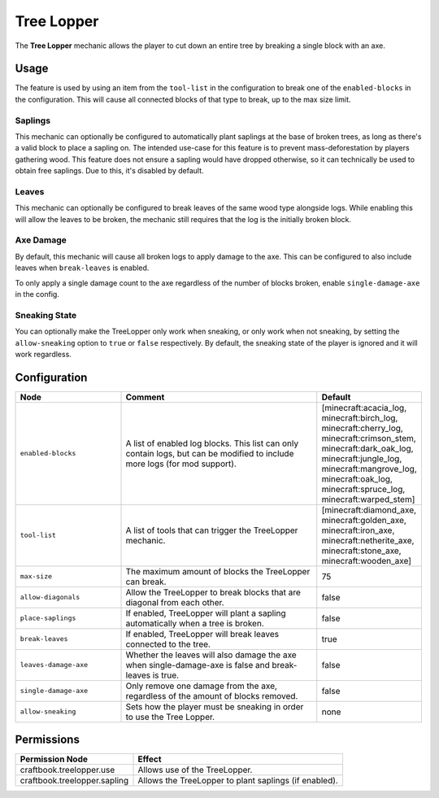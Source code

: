 ===========
Tree Lopper
===========

The **Tree Lopper** mechanic allows the player to cut down an entire tree by breaking a single block with an axe.

Usage
=====

The feature is used by using an item from the ``tool-list`` in the configuration to break one of the ``enabled-blocks`` in the configuration. This will cause all connected blocks of that type to break, up to the max size limit.

Saplings
--------

This mechanic can optionally be configured to automatically plant saplings at the base of broken trees, as long as there's a valid block to place a sapling on. The intended use-case for this feature is to prevent mass-deforestation by players gathering wood.
This feature does not ensure a sapling would have dropped otherwise, so it can technically be used to obtain free saplings. Due to this, it's disabled by default.

Leaves
------

This mechanic can optionally be configured to break leaves of the same wood type alongside logs. While enabling this will allow the leaves to be broken, the mechanic still requires that the log is the initially broken block.

Axe Damage
----------

By default, this mechanic will cause all broken logs to apply damage to the axe. This can be configured to also include leaves when ``break-leaves`` is enabled.

To only apply a single damage count to the axe regardless of the number of blocks broken, enable ``single-damage-axe`` in the config.

Sneaking State
--------------

You can optionally make the TreeLopper only work when sneaking, or only work when not sneaking, by setting the ``allow-sneaking`` option to ``true`` or ``false`` respectively. By default, the sneaking state of the player is ignored and it will work regardless.

Configuration
=============

.. csv-table::
  :header: Node, Comment, Default
  :widths: 15, 30, 10

  ``enabled-blocks``,"A list of enabled log blocks. This list can only contain logs, but can be modified to include more logs (for mod support).","[minecraft:acacia_log, minecraft:birch_log, minecraft:cherry_log, minecraft:crimson_stem, minecraft:dark_oak_log, minecraft:jungle_log, minecraft:mangrove_log, minecraft:oak_log, minecraft:spruce_log, minecraft:warped_stem]"
  ``tool-list``,"A list of tools that can trigger the TreeLopper mechanic.","[minecraft:diamond_axe, minecraft:golden_axe, minecraft:iron_axe, minecraft:netherite_axe, minecraft:stone_axe, minecraft:wooden_axe]"
  ``max-size``,"The maximum amount of blocks the TreeLopper can break.","75"
  ``allow-diagonals``,"Allow the TreeLopper to break blocks that are diagonal from each other.","false"
  ``place-saplings``,"If enabled, TreeLopper will plant a sapling automatically when a tree is broken.","false"
  ``break-leaves``,"If enabled, TreeLopper will break leaves connected to the tree.","true"
  ``leaves-damage-axe``,"Whether the leaves will also damage the axe when single-damage-axe is false and break-leaves is true.","false"
  ``single-damage-axe``,"Only remove one damage from the axe, regardless of the amount of blocks removed.","false"
  ``allow-sneaking``,"Sets how the player must be sneaking in order to use the Tree Lopper.","none"

Permissions
===========

+-------------------------------+--------------------------------------------------------+
|  Permission Node              |  Effect                                                |
+===============================+========================================================+
|  craftbook.treelopper.use     |  Allows use of the TreeLopper.                         |
+-------------------------------+--------------------------------------------------------+
|  craftbook.treelopper.sapling |  Allows the TreeLopper to plant saplings (if enabled). |
+-------------------------------+--------------------------------------------------------+
